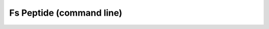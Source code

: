 Fs Peptide (command line)
=========================

.. notebook:: examples/Fs-Peptide-command-line.ipynb
